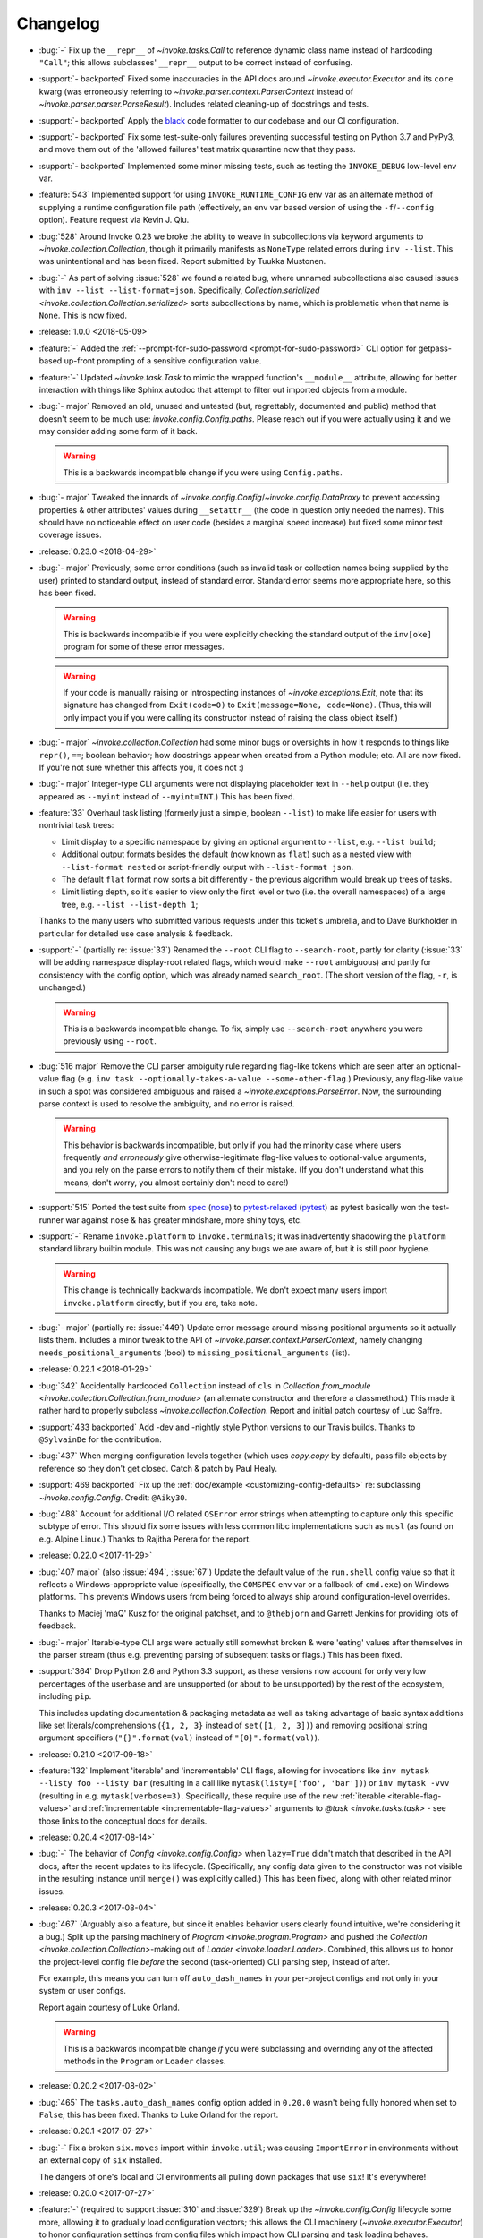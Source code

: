 =========
Changelog
=========

* :bug:`-` Fix up the ``__repr__`` of `~invoke.tasks.Call` to reference dynamic
  class name instead of hardcoding ``"Call"``; this allows subclasses'
  ``__repr__`` output to be correct instead of confusing.
* :support:`- backported` Fixed some inaccuracies in the API docs around
  `~invoke.executor.Executor` and its ``core`` kwarg (was erroneously referring
  to `~invoke.parser.context.ParserContext` instead of
  `~invoke.parser.parser.ParseResult`). Includes related cleaning-up of
  docstrings and tests.
* :support:`- backported` Apply the `black <https://black.readthedocs.io/>`_
  code formatter to our codebase and our CI configuration.
* :support:`- backported` Fix some test-suite-only failures preventing
  successful testing on Python 3.7 and PyPy3, and move them out of the 'allowed
  failures' test matrix quarantine now that they pass.
* :support:`- backported` Implemented some minor missing tests, such as testing
  the ``INVOKE_DEBUG`` low-level env var.
* :feature:`543` Implemented support for using ``INVOKE_RUNTIME_CONFIG`` env
  var as an alternate method of supplying a runtime configuration file path
  (effectively, an env var based version of using the ``-f``/``--config``
  option). Feature request via Kevin J. Qiu.
* :bug:`528` Around Invoke 0.23 we broke the ability to weave in subcollections
  via keyword arguments to `~invoke.collection.Collection`, though it primarily
  manifests as ``NoneType`` related errors during ``inv --list``. This was
  unintentional and has been fixed. Report submitted by Tuukka Mustonen.
* :bug:`-` As part of solving :issue:`528` we found a related bug, where
  unnamed subcollections also caused issues with ``inv --list
  --list-format=json``. Specifically, `Collection.serialized
  <invoke.collection.Collection.serialized>` sorts subcollections by name,
  which is problematic when that name is ``None``. This is now fixed.
* :release:`1.0.0 <2018-05-09>`
* :feature:`-` Added the :ref:`--prompt-for-sudo-password
  <prompt-for-sudo-password>` CLI option for getpass-based up-front prompting
  of a sensitive configuration value.
* :feature:`-` Updated `~invoke.task.Task` to mimic the wrapped function's
  ``__module__`` attribute, allowing for better interaction with things like
  Sphinx autodoc that attempt to filter out imported objects from a module.
* :bug:`- major` Removed an old, unused and untested (but, regrettably,
  documented and public) method that doesn't seem to be much use:
  `invoke.config.Config.paths`. Please reach out if you were actually using it
  and we may consider adding some form of it back.

  .. warning::
    This is a backwards incompatible change if you were using ``Config.paths``.

* :bug:`- major` Tweaked the innards of
  `~invoke.config.Config`/`~invoke.config.DataProxy` to prevent accessing
  properties & other attributes' values during ``__setattr__`` (the code in
  question only needed the names). This should have no noticeable effect on
  user code (besides a marginal speed increase) but fixed some minor test
  coverage issues.
* :release:`0.23.0 <2018-04-29>`
* :bug:`- major` Previously, some error conditions (such as invalid task or
  collection names being supplied by the user) printed to standard output,
  instead of standard error. Standard error seems more appropriate here, so
  this has been fixed.

  .. warning::
    This is backwards incompatible if you were explicitly checking the standard
    output of the ``inv[oke]`` program for some of these error messages.

  .. warning::
    If your code is manually raising or introspecting instances of
    `~invoke.exceptions.Exit`, note that its signature has changed from
    ``Exit(code=0)`` to ``Exit(message=None, code=None)``. (Thus, this will
    only impact you if you were calling its constructor instead of raising the
    class object itself.)

* :bug:`- major` `~invoke.collection.Collection` had some minor bugs or
  oversights in how it responds to things like ``repr()``, ``==``; boolean
  behavior; how docstrings appear when created from a Python module; etc. All
  are now fixed. If you're not sure whether this affects you, it does not :)
* :bug:`- major` Integer-type CLI arguments were not displaying placeholder
  text in ``--help`` output (i.e. they appeared as ``--myint`` instead of
  ``--myint=INT``.) This has been fixed.
* :feature:`33` Overhaul task listing (formerly just a simple, boolean
  ``--list``) to make life easier for users with nontrivial task trees:

  - Limit display to a specific namespace by giving an optional argument to
    ``--list``, e.g. ``--list build``;
  - Additional output formats besides the default (now known as ``flat``) such
    as a nested view with ``--list-format nested`` or script-friendly output
    with ``--list-format json``.
  - The default ``flat`` format now sorts a bit differently - the previous
    algorithm would break up trees of tasks.
  - Limit listing depth, so it's easier to view only the first level or two
    (i.e. the overall namespaces) of a large tree, e.g. ``--list --list-depth
    1``;

  Thanks to the many users who submitted various requests under this ticket's
  umbrella, and to Dave Burkholder in particular for detailed use case analysis
  & feedback.

* :support:`-` (partially re: :issue:`33`) Renamed the ``--root`` CLI flag to
  ``--search-root``, partly for clarity (:issue:`33` will be adding namespace
  display-root related flags, which would make ``--root`` ambiguous) and partly
  for consistency with the config option, which was already named
  ``search_root``. (The short version of the flag, ``-r``, is unchanged.)

  .. warning::
    This is a backwards incompatible change. To fix, simply use
    ``--search-root`` anywhere you were previously using ``--root``.
* :bug:`516 major` Remove the CLI parser ambiguity rule regarding flag-like
  tokens which are seen after an optional-value flag (e.g. ``inv task
  --optionally-takes-a-value --some-other-flag``.) Previously, any flag-like
  value in such a spot was considered ambiguous and raised a
  `~invoke.exceptions.ParseError`. Now, the surrounding parse context is used
  to resolve the ambiguity, and no error is raised.

  .. warning::
    This behavior is backwards incompatible, but only if you had the minority
    case where users frequently *and erroneously* give otherwise-legitimate
    flag-like values to optional-value arguments, and you rely on the parse
    errors to notify them of their mistake. (If you don't understand what this
    means, don't worry, you almost certainly don't need to care!)

* :support:`515` Ported the test suite from `spec
  <https://github.com/bitprophet/spec>`_ (`nose
  <https://nose.readthedocs.io>`_) to `pytest-relaxed
  <https://github.com/bitprophet/pytest-relaxed>`_ (`pytest
  <https://pytest.org>`_) as pytest basically won the test-runner war against
  nose & has greater mindshare, more shiny toys, etc.
* :support:`-` Rename ``invoke.platform`` to ``invoke.terminals``; it was
  inadvertently shadowing the ``platform`` standard library builtin module.
  This was not causing any bugs we are aware of, but it is still poor hygiene.

  .. warning::
    This change is technically backwards incompatible. We don't expect many
    users import ``invoke.platform`` directly, but if you are, take note.

* :bug:`- major` (partially re: :issue:`449`) Update error message around
  missing positional arguments so it actually lists them. Includes a minor
  tweak to the API of `~invoke.parser.context.ParserContext`, namely changing
  ``needs_positional_arguments`` (bool) to ``missing_positional_arguments``
  (list).
* :release:`0.22.1 <2018-01-29>`
* :bug:`342` Accidentally hardcoded ``Collection`` instead of ``cls`` in
  `Collection.from_module <invoke.collection.Collection.from_module>` (an
  alternate constructor and therefore a classmethod.) This made it rather hard
  to properly subclass `~invoke.collection.Collection`. Report and initial
  patch courtesy of Luc Saffre.
* :support:`433 backported` Add -dev and -nightly style Python versions to our
  Travis builds. Thanks to ``@SylvainDe`` for the contribution.
* :bug:`437` When merging configuration levels together (which uses
  `copy.copy` by default), pass file objects by reference so they don't get
  closed. Catch & patch by Paul Healy.
* :support:`469 backported` Fix up the :ref:`doc/example
  <customizing-config-defaults>` re: subclassing `~invoke.config.Config`.
  Credit: ``@Aiky30``.
* :bug:`488` Account for additional I/O related ``OSError`` error strings
  when attempting to capture only this specific subtype of error. This should
  fix some issues with less common libc implementations such as ``musl`` (as
  found on e.g. Alpine Linux.) Thanks to Rajitha Perera for the report.
* :release:`0.22.0 <2017-11-29>`
* :bug:`407 major` (also :issue:`494`, :issue:`67`) Update the default value of
  the ``run.shell`` config value so that it reflects a Windows-appropriate
  value (specifically, the ``COMSPEC`` env var or a fallback of ``cmd.exe``) on
  Windows platforms. This prevents Windows users from being forced to always
  ship around configuration-level overrides.

  Thanks to Maciej 'maQ' Kusz for the original patchset, and to ``@thebjorn``
  and Garrett Jenkins for providing lots of feedback.
* :bug:`- major` Iterable-type CLI args were actually still somewhat broken &
  were 'eating' values after themselves in the parser stream (thus e.g.
  preventing parsing of subsequent tasks or flags.) This has been fixed.
* :support:`364` Drop Python 2.6 and Python 3.3 support, as these versions now
  account for only very low percentages of the userbase and are unsupported (or
  about to be unsupported) by the rest of the ecosystem, including ``pip``.

  This includes updating documentation & packaging metadata as well as taking
  advantage of basic syntax additions like set literals/comprehensions (``{1,
  2, 3}`` instead of ``set([1, 2, 3])``) and removing positional string
  argument specifiers (``"{}".format(val)`` instead of ``"{0}".format(val)``).

* :release:`0.21.0 <2017-09-18>`
* :feature:`132` Implement 'iterable' and 'incrementable' CLI flags, allowing
  for invocations like ``inv mytask --listy foo --listy bar`` (resulting in a
  call like ``mytask(listy=['foo', 'bar'])``) or ``inv mytask -vvv`` (resulting
  in e.g. ``mytask(verbose=3)``. Specifically, these require use of the new
  :ref:`iterable <iterable-flag-values>` and :ref:`incrementable
  <incrementable-flag-values>` arguments to `@task <invoke.tasks.task>` - see
  those links to the conceptual docs for details.
* :release:`0.20.4 <2017-08-14>`
* :bug:`-` The behavior of `Config <invoke.config.Config>` when ``lazy=True``
  didn't match that described in the API docs, after the recent updates to its
  lifecycle. (Specifically, any config data given to the constructor was not
  visible in the resulting instance until ``merge()`` was explicitly called.)
  This has been fixed, along with other related minor issues.
* :release:`0.20.3 <2017-08-04>`
* :bug:`467` (Arguably also a feature, but since it enables behavior users
  clearly found intuitive, we're considering it a bug.) Split up the parsing
  machinery of `Program <invoke.program.Program>` and pushed the `Collection
  <invoke.collection.Collection>`-making out of `Loader
  <invoke.loader.Loader>`. Combined, this allows us to honor the project-level
  config file *before* the second (task-oriented) CLI parsing step, instead of
  after.

  For example, this means you can turn off ``auto_dash_names`` in your
  per-project configs and not only in your system or user configs.

  Report again courtesy of Luke Orland.

  .. warning::
    This is a backwards incompatible change *if* you were subclassing and
    overriding any of the affected methods in the ``Program`` or ``Loader``
    classes.

* :release:`0.20.2 <2017-08-02>`
* :bug:`465` The ``tasks.auto_dash_names`` config option added in ``0.20.0``
  wasn't being fully honored when set to ``False``; this has been fixed. Thanks
  to Luke Orland for the report.
* :release:`0.20.1 <2017-07-27>`
* :bug:`-` Fix a broken ``six.moves`` import within ``invoke.util``; was
  causing ``ImportError`` in environments without an external copy of ``six``
  installed.

  The dangers of one's local and CI environments all pulling down packages that
  use ``six``! It's everywhere!
* :release:`0.20.0 <2017-07-27>`
* :feature:`-` (required to support :issue:`310` and :issue:`329`) Break up the
  `~invoke.config.Config` lifecycle some more, allowing it to gradually load
  configuration vectors; this allows the CLI machinery
  (`~invoke.executor.Executor`) to honor configuration settings from config
  files which impact how CLI parsing and task loading behaves.

  Specifically, this adds more public ``Config.load_*`` methods, which in
  tandem with the ``lazy`` kwarg to ``__init__`` (formerly ``defer_post_init``,
  see below) allow full control over exactly when each config level is loaded.

  .. warning::
    This change may be backwards incompatible if you were using or subclassing
    the `~invoke.config.Config` class in any of the following ways:

    - If you were passing ``__init__`` kwargs such as ``project_home`` or
      ``runtime_path`` and expecting those files to auto-load, they no longer
      do; you must explicitly call `~invoke.config.Config.load_project` and/or
      `~invoke.config.Config.load_runtime` explicitly.
    - The ``defer_post_init`` keyword argument to ``Config.__init__`` has been
      renamed to ``lazy``, and controls whether system/user config files are
      auto-loaded.
    - ``Config.post_init`` has been removed, in favor of explicit/granular use
      of the ``load_*`` family of methods.
    - All ``load_*`` methods now call ``Config.merge`` automatically by default
      (previously, merging was deferred to the end of most config related
      workflows.)

      This should only be a problem if your config contents are extremely large
      (it's an entirely in-memory dict-traversal operation) and can be avoided
      by specifying ``merge=False`` to any such method. (Note that you must, at
      some point, call `~invoke.config.Config.merge` in order for the config
      object to work normally!)

* :feature:`310` (also :issue:`455`, :issue:`291`) Allow configuring collection
  root directory & module name via configuration files (previously, they were
  only configurable via CLI flags or generating a custom
  `~invoke.program.Program`.)
* :feature:`329` All task and collection names now have underscores turned into
  dashes automatically, as task parameters have been for some time. This
  impacts ``--list``, ``--help``, and of course the parser. For details, see
  :ref:`dashes-vs-underscores`.

  This behavior is controlled by a new config setting,
  ``tasks.auto_dash_names``, which can be set to ``False`` to go back to the
  classic behavior.

  Thanks to Alexander Artemenko for the initial feature request.
* :bug:`396 major` ``Collection.add_task(task, aliases=('other', 'names')`` was
  listed in the conceptual documentation, but not implemented (technically, it
  was removed at some point and never reinstated.) It has been (re-)added and
  now exists. Thanks to ``@jenisys`` for the report.

  .. warning::
    This technically changes argument order for `Collection.add_task
    <invoke.collection.Collection.add_task>`, so be aware if you were using
    positional arguments!

* :bug:`- major` Display of hidden subprocess output when a command
  execution failed (end-of-session output starting with ``Encountered a bad
  command exit code!``) was liable to display encoding errors (e.g. ``'ascii'
  codec can't encode character ...``) when that output was not
  ASCII-compatible.

  This problem was previously solved for *non-hidden* (mirrored) subprocess
  output, but the fix (encode the data with the local encoding) had not been
  applied to exception display. Now it's applied in both cases.
* :feature:`322` Allow users to completely disable mirroring of stdin to
  subprocesses, by specifying ``False`` for the ``run.in_stream`` config
  setting and/or keyword argument.

  This can help prevent problems when running Invoke under systems that have no
  useful standard input and which otherwise defeat our pty/fileno related
  detection.
* :release:`0.19.0 <2017-06-19>`
* :feature:`-` Add `MockContext.set_result_for
  <invoke.context.MockContext.set_result_for>` to allow massaging a mock
  Context's configured results after instantiation.
* :release:`0.18.1 <2017-06-07>`
* :bug:`-` Update Context internals re: command execution & configuration of
  runner subclasses, to work better in client libraries such as Fabric 2.

    .. note::
        If you were using the undocumented ``runner`` configuration value added
        in :issue:`446`, it is now ``runners.local``.

    .. warning::
        This change modifies the internals of methods like
        `~invoke.context.Context.run` and `~invoke.context.Context.sudo`; users
        maintaining their own subclasses should be aware of possible breakage.

* :release:`0.18.0 <2017-06-02>`
* :feature:`446` Implement `~invoke.context.Context.cd` and
  `~invoke.context.Context.prefix` context managers (as methods on the
  not-that-one-the-other-one `~invoke.context.Context` class.) These are based
  on similar functionality in Fabric 1.x. Credit: Ryan P Kilby.
* :support:`448` Fix up some config-related tests that have been failing on
  Windows for some time. Thanks to Ryan P Kilby.
* :feature:`205` Allow giving core flags like ``--help`` after tasks to trigger
  per-task help. Previously, only ``inv --help taskname`` worked.

  .. note::
      Tasks with their own ``--help`` flags won't be able to leverage this
      feature - the parser will still interpret the flag as being per-task and
      not global. This may change in the future to simply throw an exception
      complaining about the ambiguity. (Feedback welcome.)

* :feature:`444` Add support for being used as ``python -m invoke <args>`` on
  Python 2.7 and up. Thanks to Pekka Klärck for the feature request.
* :release:`0.17.0 <2017-05-05>`
* :bug:`439 major` Avoid placing stdin into bytewise read mode when it looks
  like Invoke has been placed in the background by a shell's job control
  system; doing so was causing the shell to pause the Invoke process (e.g. with
  a message like ``suspended (tty output)``.) Reported by Tuukka Mustonen.
* :bug:`425 major` Fix ``Inappropriate ioctl for device`` errors (usually
  ``OSError``) when running Invoke without a tty-attached stdin (i.e. when run
  under 'headless' continuous integration systems or simply as e.g. ``inv
  sometask < /dev/null`` (redirected stdin.) Thanks to Javier Domingo Cansino
  for the report & Tuukka Mustonen for troubleshooting assistance.
* :feature:`-` Add a ``user`` kwarg & config parameter to
  `Context.sudo <invoke.context.Context.sudo>`, which corresponds roughly to
  ``sudo -u <user> <command>``.
* :bug:`440 major` Make sure to skip a call to ``struct``/``ioctl`` on Windows
  platforms; otherwise certain situations inside ``run`` calls would trigger
  import errors. Thanks to ``@chrisc11`` for the report.
* :release:`0.16.3 <2017-04-18>`
* :bug:`-` Even more setup.py related tomfoolery.
* :release:`0.16.2 <2017-04-18>`
* :bug:`-` Deal with the fact that PyPI's rendering of Restructured Text has no
  idea about our fancy new use of Sphinx's doctest module. Sob.
* :release:`0.16.1 <2017-04-18>`
* :bug:`-` Fix a silly typo preventing proper rendering of the packaging
  ``long_description`` (causing an effectively blank PyPI description.)
* :release:`0.16.0 <2017-04-18>`
* :feature:`232` Add support for ``.yml``-suffixed config files (in addition to
  ``.yaml``, ``.json`` and ``.py``.) Thanks to Matthias Lehmann for the
  original request & Greg Back for an early patch.
* :feature:`418` Enhance ability of client libraries to override config
  filename prefixes. This includes modifications to related functionality, such
  as how env var prefixes are configured.

  .. warning::
    **This is a backwards incompatible change** if:

    - you were relying on the ``env_prefix`` keyword argument to
      `Config.__init__ <invoke.config.Config.__init__>`; it is now the
      ``prefix`` or ``env_prefix`` class attribute, depending.
    - or the kwarg/attribute of the same name in `Program.__init__
      <invoke.program.Program.__init__>`; you should now be subclassing
      ``Config`` and using its ``env_prefix`` attribute;
    - or if you were relying on how standalone ``Config`` objects defaulted to
      having a ``None`` value for ``env_prefix``, and thus loaded env vars
      without an ``INVOKE_`` style prefix.

      See new documentation for this functionality at
      :ref:`customizing-config-defaults` for details.

* :feature:`309` Overhaul how task execution contexts/configs are handled, such
  that all contexts in a session now share the same config object, and thus
  user modifications are preserved between tasks. This has been done in a
  manner that should not break things like collection-based config (which may
  still differ from task to task.)

  .. warning::
    **This is a backwards incompatible change** if you were relying on the
    post-0.12 behavior of cloning config objects between each task execution.
    Make sure to investigate if you find tasks affecting one another in
    unexpected ways!

* :support:`-` Fixed some Python 2.6 incompatible string formatting that snuck
  in recently.
* :feature:`-` Switched the order of the first two arguments of
  `Config.__init__ <invoke.config.Config.__init__>`, so that the ``overrides``
  kwarg becomes the first positional argument.

  This supports the common use case of making a `Config <invoke.config.Config>`
  object that honors the system's core/global defaults; previously, because
  ``defaults`` was the first argument, you'd end up replacing those core
  defaults instead of merging with them.

  .. warning::
    **This is a backwards incompatible change** if you were creating custom
    ``Config`` objects via positional, instead of keyword, arguments. It should
    have no effect otherwise.

* :feature:`-` `Context.sudo <invoke.context.Context.sudo>` no longer prompts
  the user when the configured sudo password is empty; thus, an empty sudo
  password and a ``sudo`` program configured to require one will result in an
  exception.

  The runtime prompting for a missing password was a temporary holdover from
  Fabric v1, and in retrospect is undesirable. We may add it back in as an
  opt-in behavior (probably via subclassing) in the future if anybody misses
  it.

  .. warning::
    **This is a backwards incompatible change**, if you were relying on
    ``sudo()`` prompting you for your password (vs configuring it). If you
    *were* doing that, you can simply switch to ``run("sudo <command>")`` and
    respond to the subprocess' sudo prompt by hand instead.

* :feature:`-` `Result <invoke.runners.Result>` and `UnexpectedExit
  <invoke.exceptions.UnexpectedExit>` objects now have a more useful ``repr()``
  (and in the case of ``UnexpectedExit``, a distinct ``repr()`` from their
  preexisting ``str()``.)
* :bug:`432 major` Tighten application of IO thread ``join`` timeouts (in `run
  <invoke.runners.Runner.run>`) to only happen when :issue:`351` appears
  actually present. Otherwise, slow/overworked IO threads had a chance of being
  joined before truly reading all data from the subprocess' pipe.
* :bug:`430 major` Fallback importing of PyYAML when Invoke has been installed
  without its vendor directory, was still trying to import the vendorized
  module names (e.g. ``yaml2`` or ``yaml3`` instead of simply ``yaml``). This
  has been fixed, thanks to Athmane Madjoudj.
* :release:`0.15.0 <2017-02-14>`
* :bug:`426 major` `DataProxy <invoke.config.DataProxy>` based classes like
  `Config <invoke.config.Config>` and `Context <invoke.context.Context>` didn't
  like being `pickled <pickle>` or `copied <copy.copy>` and threw
  ``RecursionError``. This has been fixed.
* :feature:`-` `Config <invoke.config.Config>`'s internals got cleaned up
  somewhat; end users should not see much of a difference, but advanced
  users or authors of extension code may notice the following:

  - Direct modification of config data (e.g. ``myconfig.section.subsection.key
    = 'value'`` in user/task code) is now stored in its own config 'level'/data
    structure; previously such modifications simply mutated the central,
    'merged' config cache. This makes it much easier to determine where a final
    observed value came from, and prevents accidental data loss.
  - Ditto for deleted values.
  - Merging/reconciliation of the config levels now happens automatically when
    data is loaded or modified, which not only simplifies the object's
    lifecycle a bit but allows the previous change to function without
    requiring users to call ``.merge()`` after every modification.

* :bug:`- major` Python 3's hashing rules differ from Python 2, specifically:

    A class that overrides ``__eq__()`` and does not define ``__hash__()`` will
    have its ``__hash__()`` implicitly set to None.

  `Config <invoke.config.Config>` (specifically, its foundational class
  `DataProxy <invoke.config.DataProxy>`) only defined ``__eq__`` which,
  combined with the above behavior, meant that ``Config`` objects appeared to
  hash successfully on Python 2 but yielded ``TypeErrors`` on Python 3.

  This has been fixed by explicitly setting ``__hash__ = None`` so that the
  objects do not hash on either interpreter (there are no good immutable
  attributes by which to define hashability).
* :bug:`- major` Configuration keys named ``config`` were inadvertently
  exposing the internal dict representation of the containing config object,
  instead of displaying the actual value stored in that key. (Thus, a set
  config of ``mycontext.foo.bar.config`` would act as if it was the key/value
  contents of the ``mycontext.foo.bar`` subtree.) This has been fixed.
* :feature:`421` Updated `Config.clone <invoke.config.Config.clone>` (and a few
  other related areas) to replace use of `copy.deepcopy` with a less-rigorous
  but also less-likely-to-explode recursive dict copier. This prevents
  frustrating ``TypeErrors`` while still preserving barriers between different
  tasks' configuration values.
* :feature:`-` `Config.clone <invoke.config.Config.clone>` grew a new ``into``
  kwarg allowing client libraries with their own `~invoke.config.Config`
  subclasses to easily "upgrade" vanilla Invoke config objects into their local
  variety.
* :bug:`419 major` Optional parser arguments had a few issues:

  - The :ref:`conceptual docs about CLI parsing <optional-values>` mentioned
    them, but didn't actually show via example how to enable the feature,
    implying (incorrectly) that they were active always by default. An example
    has been added.
  - Even when enabled, they did not function correctly when their default
    values were of type ``bool``; in this situation, trying to give a value (vs
    just giving the flag name by itself) caused a parser error.  This has been
    fixed.

  Thanks to ``@ouroboroscoding`` for the report.
* :support:`204` (via :issue:`412`) Fall back to globally-installed copies of
  our vendored dependencies, if the import from the ``vendor`` tree fails. In
  normal situations this won't happen, but it allows advanced users or
  downstream maintainers to nuke ``vendor/`` and prefer explicitly installed
  packages of e.g. ``six``, ``pyyaml`` or ``fluidity``. Thanks to Athmane
  Madjoudj for the patch.
* :bug:`- major` Fix configuration framework such that nested or dict-like
  config values may be compared with regular dicts. Previously, doing so caused
  an ``AttributeError`` (as regular dicts lack a ``.config``).
* :bug:`413 major` Update behavior of ``DataProxy`` (used within
  `~invoke.context.Context` and `~invoke.config.Config`) again, fixing two
  related issues:

  - Creating new configuration keys via attribute access wasn't possible: one
    had to do ``config['foo'] = 'bar'`` because ``config.foo = 'bar'`` would
    set a real attribute instead of touching configuration.
  - Supertypes' attributes weren't being considered during the "is this a real
    attribute on ``self``?" test, leading to different behavior between a
    nested config-value-as-attribute and a top-level Context/Config one.

* :release:`0.14.0 <2016-12-05>`
* :bug:`349 major` Display the string representation of
  `~invoke.exceptions.UnexpectedExit` when handling it inside of
  `~invoke.program.Program` (including regular ``inv``), if any output was
  hidden during the ``run`` that generated it.

  Previously, we only exited with the exception's stored exit code, meaning
  failures of ``run(..., hide=True)`` commands were unexpectedly silent.
  (Library-style use of the codebase didn't have this problem, since tracebacks
  aren't muted.)

  While implementing this change, we also tweaked the overall display of
  ``UnexpectedExit`` so it's a bit more consistent & useful:

  - noting "hey, you ran with ``pty=True``, so there's no stderr";
  - showing only the last 10 lines of captured output in the error message
    (users can, of course, always manually handle the error & access the full
    thing if desired);
  - only showing a given stream when it was not already printed to the user's
    terminal (i.e. if ``hide=False``, no captured output is shown in the error
    text; if ``hide='stdout'``, only stdout is shown in the error text; etc.)

  Thanks to Patrick Massot for the original bug report.

* :feature:`-` Expose the (normalized) value of `~invoke.runners.Runner.run`'s
  ``hide`` parameter in its return-value `~invoke.runners.Result` objects.
* :bug:`288 major` Address a bug preventing reuse of Invoke as a custom
  binstub, by moving ``--list`` into the "core args" set of flags present on
  all Invoke-derived binstubs. Thanks to Jordon Mears for catch & patch.
* :bug:`283 major` Fix the concepts/library docs so the example of an explicit
  ``namespace=`` argument correctly shows wrapping an imported task module in a
  `~invoke.collection.Collection`. Thanks to ``@zaiste`` for the report.
* :bug:`- major` Fix ``DataProxy`` (used within `~invoke.context.Context` and
  `~invoke.config.Config`) so that real attributes and methods which are
  shadowed by configuration keys, aren't proxied to the config during regular
  attribute get/set. (Such config keys are thus required to be accessed via
  dict-style only, or (on `~invoke.context.Context`) via the explicit
  ``.config`` attribute.)
* :bug:`58 major` Work around bugs in ``select()`` when handling subprocess
  stream reads, which was causing poor behavior in many nontrivial interactive
  programs (such as ``vim`` and other fullscreen editors, ``python`` and other
  REPLs/shells, etc). Such programs should now be largely indistinguishable
  from their behavior when run directly from a user's shell.
* :feature:`406` Update handling of Ctrl-C/``KeyboardInterrupt``, and
  subprocess exit status pass-through, to be more correct than before:

  - Submit the interrupt byte sequence ``\x03`` to stdin of all subprocesses,
    instead of sending ``SIGINT``.

      - This results in behavior closer to that of truly pressing Ctrl-C when
        running subprocesses directly; for example, interactive programs like
        ``vim`` or ``python`` now behave normally instead of prematurely
        exiting.
      - Of course, programs that would normally exit on Ctrl-C will still do
        so!

  - The exit statuses of subprocesses run with ``pty=True`` are more rigorously
    checked (using `os.WIFEXITED` and friends), allowing us to surface the real
    exit values of interrupted programs instead of manually assuming exit code
    ``130``.

      - Typically, this will be exit code ``-2``, but it is system dependent.
      - Other, non-Ctrl-C-driven signal-related exits under PTYs should behave
        better now as well - previously they could appear to exit ``0``!

  - Non-subprocess-related ``KeyboardInterrupt`` (i.e. those generated when
    running top level Python code outside of any ``run`` function calls)
    will now trigger exit code ``1``, as that is how the Python interpreter
    typically behaves if you ``KeyboardInterrupt`` it outside of a live
    REPL.

  .. warning::
    These changes are **backwards incompatible** if you were relying on the
    "exits ``130``" behavior added in version 0.13, or on the (incorrect)
    ``SIGINT`` method of killing pty-driven subprocesses on Ctrl-C.

* :bug:`- major` Correctly raise ``TypeError`` when unexpected keyword
  arguments are given to `~invoke.runners.Runner.run`.
* :feature:`-` Add a `~invoke.context.MockContext` class for easier testing of
  user-written tasks and related client code. Includes adding a
  :ref:`conceptual document on how to test Invoke-using code
  <testing-user-code>`.
* :feature:`-` Update implementation of `~invoke.runners.Result` so it has
  default values for all parameters/attributes. This allows it to be more
  easily used when mocking ``run`` calls in client libraries' tests.

  .. warning::
    This is a backwards incompatible change if you are manually instantiating
    `~invoke.runners.Result` objects with positional arguments: positional
    argument order has changed. (Compare the API docs between versions to see
    exactly how.)

* :feature:`294` Implement `Context.sudo <invoke.context.Context.sudo>`, which
  wraps `~invoke.context.Context.run` inside a ``sudo`` command. It is capable
  of auto-responding to ``sudo``'s password prompt with a configured password,
  and raises a specific exception (`~invoke.exceptions.AuthFailure`) if that
  password is rejected.
* :feature:`369` Overhaul the autoresponse functionality for `~invoke.run` so
  it's significantly more extensible, both for its own sake and as part of
  implementing :issue:`294` (see its own changelog entry for details).

  .. warning::
      This is a backwards incompatible change: the ``responses`` kwarg to
      ``run()`` is now ``watchers``, and accepts a list of
      `~invoke.watchers.StreamWatcher` objects (such as
      `~invoke.watchers.Responder`) instead of a dict.

      If you were using ``run(..., responses={'pattern': 'response'}``
      previously, just update to instead use ``run(...,
      watchers=[Responder('pattern', 'response')])``.

* :bug:`- major` Fix a bug in `Config.clone <invoke.config.Config.clone>` where
  it was instantiating a new ``Config`` instead of a member of the subclass.
* :release:`0.13.0 <2016-06-09>`
* :feature:`114` Ripped off the band-aid and removed non-contextualized tasks
  as an option; all tasks must now be contextualized (defined as ``def
  mytask(context, ...)`` - see :ref:`defining-and-running-task-functions`) even
  if not using the context. This simplifies the implementation as well as
  users' conceptual models. Thanks to Bay Grabowski for the patch.

  .. warning:: This is a backwards incompatible change!

* :bug:`350 major` (also :issue:`274`, :issue:`241`, :issue:`262`,
  :issue:`242`, :issue:`321`, :issue:`338`) Clean up and reorganize
  encoding-related parts of the code to avoid some of the more common or
  egregious encode/decode errors surrounding clearly non-ASCII-compatible text.
  Bug reports, assistance, feedback and code examples courtesy of Paul Moore,
  Vlad Frolov, Christian Aichinger, Fotis Gimian, Daniel Nunes, and others.
* :bug:`351 major` Protect against ``run`` deadlocks involving exceptions in
  I/O threads & nontrivial amounts of unread data in the corresponding
  subprocess pipe(s). This situation should now always result in exceptions
  instead of hangs.
* :feature:`259` (also :issue:`280`) Allow updating (or replacing) subprocess
  shell environments, via the ``env`` and ``replace_env`` kwargs to
  `~invoke.runners.Runner.run`. Thanks to Fotis Gimian for the report,
  ``@philtay`` for an early version of the final patch, and Erich Heine & Vlad
  Frolov for feedback.
* :feature:`67` Added ``shell`` option to `~invoke.runners.Runner.run`,
  allowing control of the shell used when invoking commands. Previously,
  ``pty=True`` used ``/bin/bash`` and ``pty=False`` (the default) used
  ``/bin/sh``; the new unified default value is ``/bin/bash``.

  Thanks to Jochen Breuer for the report.
* :bug:`152 major` (also :issue:`251`, :issue:`331`) Correctly handle
  ``KeyboardInterrupt`` during `~invoke.runners.Runner.run`, re: both mirroring
  the interrupt signal to the subprocess *and* capturing the local exception
  within Invoke's CLI handler (so there's no messy traceback, just exiting with
  code ``130``).

  Thanks to Peter Darrow for the report, and to Mika Eloranta & Máté Farkas for
  early versions of the patchset.
* :support:`319` Fixed an issue resulting from :issue:`255` which
  caused problems with how we generate release wheels (notably, some releases
  such as 0.12.1 fail when installing from wheels on Python 2).

  .. note::
    As part of this fix, the next release will distribute individual Python 2
    and Python 3 wheels instead of one 'universal' wheel. This change should be
    transparent to users.

  Thanks to ``@ojos`` for the initial report and Frazer McLean for some
  particularly useful feedback.
* :release:`0.12.2 <2016-02-07>`
* :support:`314 backported` (Partial fix.) Update ``MANIFEST.in`` so source
  distributions include some missing project-management files (e.g. our
  internal ``tasks.py``). This makes unpacked sdists more useful for things
  like running the doc or build tasks.
* :bug:`303` Make sure `~invoke.run` waits for its IO worker threads to cleanly
  exit (such as allowing a ``finally`` block to revert TTY settings) when
  ``KeyboardInterrupt`` (or similar) aborts execution in the main thread.
  Thanks to Tony S Yu and Máté Farkas for the report.
* :release:`0.12.1 <2016-02-03>`
* :bug:`308` Earlier changes to TTY detection & its use in determining features
  such as stdin pass-through, were insufficient to handle edge cases such as
  nested Invoke sessions or piped stdin to Invoke processes. This manifested as
  hangs and ``OSError`` messages about broken pipes.

  The issue has been fixed by overhauling all related code to use more specific
  and accurate checks (e.g. examining just ``fileno`` and/or just ``isatty``).

  Thanks to Tuukka Mustonen and Máté Farkas for the report (and for enduring
  the subsequent flood of the project maintainer's stream-of-consciousness
  ticket updates).
* :bug:`305` (also :issue:`306`) Fix up some test-suite issues causing failures
  on Windows/Appveyor. Thanks to Paul Moore.
* :bug:`289` Handful of issues, all fallout from :issue:`289`, which failed to
  make it out the door for 0.12.0. More are on the way but these should address
  blockers for some users:

    * Windows support for the new stdin replication functionality (this was
      totally blocking Windows users, as reported in :issue:`302` - sorry!);
    * Stdin is now mirrored to stdout when no PTY is present, so you can see
      what you're typing (plus a new `~invoke.runners.Runner.run` option and
      config param, ``echo_stdin``, allowing user override of this behavior);
    * Exposed the stdin read loop's sleep time as `Runner.input_sleep
      <invoke.runners.Runner.input_sleep>`;
    * Sped up some tests a bit.

* :release:`0.12.0 <2016-01-12>`
* :bug:`257 major` Fix a RecursionError under Python 3 due to lack of
  ``__deepcopy__`` on `~invoke.tasks.Call` objects. Thanks to Markus
  Zapke-Gründemann for initial report and Máté Farkas for the patch.
* :support:`265` Update our Travis config to select its newer build
  infrastructure and also run on PyPy3. Thanks to Omer Katz.
* :support:`254` Add an ``exclude`` option in our ``setup.py`` so setuptools
  doesn't try loading our vendored PyYAML's Python 2 sub-package under Python 3
  (or vice versa - though all reports were from Python 3 users). Thanks to
  ``@yoshiya0503`` for catch & initial patch.
* :feature:`68` Disable Python's bytecode caching by default, as it complicates
  our typical use case (frequently-changing .py files) and offers little
  benefit for human-facing startup times. Bytecode caching can be explicitly
  re-enabled by specifying ``--write-pyc`` at runtime. Thanks to Jochen Breuer
  for feature request and ``@brutus`` for initial patchset.
* :support:`144` Add code-coverage reporting to our CI builds (albeit `CodeCov
  <https://codecov.io>`_ instead of `coveralls.io <https://coveralls.io>`_).
  Includes rejiggering our project-specific coverage-generating tasks. Thanks
  to David Baumgold for the original request/PR and to Justin Abrahms for the
  tipoff re: CodeCov.
* :bug:`297 major` Ignore leading and trailing underscores when turning task
  arguments into CLI flag names.
* :bug:`296 major` Don't mutate ``sys.path`` on collection load if task's
  parent directory is already on ``sys.path``.
* :bug:`295 major` Make sure that `~invoke.run`'s ``hide=True`` also disables
  echoing. Otherwise, "hidden" helper ``run`` calls will still pollute output
  when run as e.g. ``invoke --echo ...``.
* :feature:`289` (also :issue:`263`) Implement :ref:`autoresponding
  <autoresponding>` for `~invoke.run`.
* :support:`-` Removed official Python 3.2 support; sibling projects also did
  this recently, it's simply not worth the annoyance given the userbase size.
* :feature:`228` (partial) Modified and expanded implementation of
  `~invoke.executor.Executor`, `~invoke.tasks.Task` and `~invoke.tasks.Call` to
  make implementing task parameterization easier.
* :support:`-` Removed the ``-H`` short flag, leaving just ``--hide``. This was
  done to avoid conflicts with Fabric's host-oriented ``-H`` flag. Favoritism
  is real! Apologies.

  .. warning:: This change is backwards compatible if you used ``-H``.

* :feature:`173` Overhauled top level CLI functionality to allow reusing
  Invoke for distinct binaries, optionally with bundled task namespaces as
  subcommands. As a side effect, this functionality is now much more extensible
  to boot. Thanks to Erich Heine for feedback/suggestions during development.

  .. warning::
    This change is backwards incompatible if you imported anything from the
    ``invoke.cli`` module (which is now rearchitected as
    `~invoke.program.Program`). It should be transparent to everybody else.

  .. seealso:: :ref:`reusing-as-a-binary`

* :bug:`- major` Fixed a bug in the parser where ``invoke --takes-optional-arg
  avalue --anotherflag`` was incorrectly considering ``--anotherflag`` to be an
  ambiguity error (as if ``avalue`` had not been given to
  ``--takes-optional-arg``.
* :release:`0.11.1 <2015-09-07>`
* :support:`- backported` Fix incorrect changelog URL in package metadata.
* :release:`0.11.0 <2015-09-07>`
* :feature:`-` Add a ``.command`` attribute to `~invoke.runners.Result` to
  preserve the command executed for post-execution introspection.
* :feature:`-` Detect local controlling terminal size
  (`~invoke.platform.pty_size`) and apply that information when creating
  pseudoterminals in `~invoke.run` when ``pty=True``.
* :bug:`- major` Display stdout instead of stderr in the ``repr()`` of
  `~invoke.exceptions.Failure` objects, when a pseudo-terminal was used.
  Previously, failure display focused on the stderr stream, which is always
  empty under pseudo-terminals.
* :bug:`- major` Correctly handle situations where `sys.stdin` has been
  replaced with an object lacking ``.fileno`` (e.g., some advanced Python
  shells, headless code execution tools, etc). Previously, this situation
  resulted in an ``AttributeError``.
* :bug:`- major` Capture & reraise exceptions generated by command execution I/O
  threads, in the main thread, as a `~invoke.exceptions.ThreadException`.
* :feature:`235` Allow custom stream objects to be used in `~invoke.run` calls,
  to be used instead of the defaults of ``sys.stdout``/``sys.stderr``.

  .. warning::
    This change required a major cleanup/rearchitecture of the command
    execution implementation. The vendored ``pexpect`` module has been
    completely removed and the API of the `~invoke.runners.Runner` class has
    changed dramatically (though **the API for run() itself has not**).

    Be aware there may be edge-case terminal behaviors which have changed or
    broken as a result of removing ``pexpect``. Please report these as bugs! We
    expect to crib small bits of what ``pexpect`` does but need concrete test
    cases first.

* :bug:`234 major` (also :issue:`243`) Preserve task-module load location when
  creating explicit collections with
  `~invoke.collection.Collection.from_module`; when this was not done,
  project-local config files were not loading correctly. Thanks to ``@brutus``
  and Jan Willems for initial report & troubleshooting, and to Greg Back for
  identifying the fix.
* :bug:`237 major` Completion output lacked "inverse" flag names (e.g.
  ``--no-myoption`` as a boolean negative version of a defaulting-to-True
  boolean ``myoption``). This has been corrected.
* :bug:`239 major` Completion erroneously presented core flags instead of
  per-task flags when both are present in the invocation being completed (e.g.
  ``inv --debug my_task -<tab>``). This has been fixed.
* :bug:`238 major` (partial fix) Update the ``zsh`` completion script to
  account for use of the ``--collection`` core flag.
* :support:`-` Additional rearranging of ``run``/``Runner`` related concerns
  for improved subclassing, organization, and use in other libraries,
  including:

    * Changed the name of the ``runner`` module to ``runners``.
    * Moved the top level ``run`` function from its original home in
      ``invoke.runner`` to `invoke.__init__ <invoke>`, to reflect the fact that
      it's now simply a convenience wrapper around ``Runner``.
    * Tweaked the implementation of `~invoke.runners.Runner` so it can
      reference `~invoke.context.Context` objects (useful for anticipated
      subclasses).

  .. warning::
    These are backwards incompatible changes if your code was doing any imports
    from the ``invoke.runner`` module (including especially
    ``invoke.runner.run``, which is now only ``invoke.run``). Function
    signatures have **not** changed.

* :support:`224` Add a completion script for the ``fish`` shell, courtesy of
  Jaime Marquínez Ferrándiz.
* :release:`0.10.1 <2015-03-17>`
* :support:`- backported` Tweak README to reflect recent(-ish) changes in
  ``pip`` re: users who install the development version via ``pip`` instead of
  using git.
* :release:`0.10.0 <2015-03-17>`
* :feature:`104` Add core CLI flag ``--complete`` to support shell tab
  completion scripts, and add some 'blessed' such scripts for bash (3 and 4)
  and zsh. Thanks to Ivan Malison and Andrew Roberts for providing discussion &
  early patchsets.
* :support:`-` Reorganize `~invoke.runners.Runner`, `~invoke.runners.Local` and
  ``invoke.runner.run`` for improved distribution of responsibilities &
  downstream subclassing.

  .. warning::
    This includes backwards incompatible changes to the API signature of most
    members of the ``invoke.runner`` module, including ``invoke.runner.run``.
    (However, in the case of ``invoke.runner.run``, the changes are mostly in
    the later, optional keyword arguments.)

* :feature:`219` Fall back to non-PTY command execution in situations where
  ``pty=True`` but no PTY appears present. See `~invoke.runners.Local` for
  details.
* :support:`212` Implement basic linting support using ``flake8``, and apply
  formatting changes to satisfy said linting. As part of this shakeup, also
  changed all old-style (``%s``) string formatting to new-style (``{0}``).
  Thanks to Collin Anderson for the foundational patch.
* :support:`215` (also :issue:`213`, :issue:`214`) Tweak tests & configuration
  sections of the code to include Windows compatibility. Thanks to Paul Moore.
* :bug:`201 major` (also :issue:`211`) Replace the old, first-draft gross
  monkeypatched Popen code used for ``invoke.runner.run`` with a
  non-monkeypatched approach that works better on non-POSIX platforms like
  Windows, and also attempts to handle encoding and locale issues more
  gracefully (meaning: at all gracefully).

  Specifically, the new approach uses threading instead of ``select.select``,
  and performs explicit encoding/decoding based on detected or explicitly
  expressed encodings.

  Major thanks to Paul Moore for an enormous amount of
  testing/experimentation/discussion, as well as the bulk of the code changes
  themselves.

  .. warning::
    The top level ``invoke.runner.run`` function has had a minor signature
    change: the sixth positional argument used to be ``runner`` and is now
    ``encoding`` (with ``runner`` now being the seventh positional argument).

* :feature:`147` Drastically overhaul/expand the configuration system to
  account for multiple configuration levels including (but not limited to) file
  paths, environment variables, and Python-level constructs (previously the
  only option). See :ref:`configuration` for details. Thanks to Erich Heine for
  his copious feedback on this topic.

  .. warning::
    This is technically a backwards incompatible change, though some existing
    user config-setting code may continue to work as-is. In addition, this
    system may see further updates before 1.0.

* :bug:`191 major` Bypass ``pexpect``'s automatic command splitting to avoid
  issues running complex nested/quoted commands under a pty. Credit to
  ``@mijikai`` for noticing the problem.
* :bug:`183 major` Task docstrings whose first line started on the same line as
  the opening quote(s) were incorrectly presented in ``invoke --help <task>``.
  This has been fixed by using `inspect.getdoc`. Thanks to Pekka Klärck for the
  catch & suggested fix.
* :bug:`180 major` Empty invocation (e.g. just ``invoke`` with no flags or
  tasks, and when no default task is defined) no longer printed help output,
  instead complaining about the lack of default task. It now prints help again.
  Thanks to Brent O'Connor for the catch.
* :bug:`175 major` ``autoprint`` did not function correctly for tasks stored
  in sub-collections; this has been fixed. Credit: Matthias Lehmann.
* :release:`0.9.0 <2014-08-26>`
* :bug:`165 major` Running ``inv[oke]`` with no task names on a collection
  containing a default task should (intuitively) have run that default task,
  but instead did nothing. This has been fixed.
* :bug:`167 major` Running the same task multiple times in one CLI session was
  horribly broken; it works now. Thanks to Erich Heine for the report.
* :bug:`119 major` (also :issue:`162`, :issue:`113`) Better handle
  platform-sensitive operations such as pty size detection or use, either
  replacing with platform-specific implementations or raising useful
  exceptions. Thanks to Gabi Davar and (especially) Paul Moore, for feedback &
  original versions of the final patchset.
* :feature:`136` Added the ``autoprint`` flag to
  `invoke.tasks.Task`/`@task <invoke.tasks.task>`, allowing users to set up
  tasks which act as both subroutines & "print a result" CLI tasks. Thanks to
  Matthias Lehmann for the original patch.
* :bug:`162 major` Adjust platform-sensitive imports so Windows users don't
  encounter import-time exceptions. Thanks to Paul Moore for the patch.
* :support:`169` Overhaul the Sphinx docs into two trees, one for main project
  info and one for versioned API docs.
* :bug:`- major` Fixed a sub-case of the already-mostly-fixed :issue:`149` so
  the error message works usefully even with no explicit collection name given.
* :release:`0.8.2 <2014-06-15>`
* :bug:`149` Print a useful message to stderr when Invoke can't find the
  requested collection/tasks file, instead of displaying a traceback.
* :bug:`145` Ensure a useful message is displayed (instead of a confusing
  exception) when listing empty task collections.
* :bug:`142` The refactored Loader class failed to account for the behavior of
  `imp.find_module` when run against packages (vs modules) and was exploding at
  load time. This has been fixed. Thanks to David Baumgold for catch & patch.
* :release:`0.8.1 <2014-06-09>`
* :bug:`140` Revert incorrect changes to our ``setup.py`` regarding detection
  of sub-packages such as the vendor tree & the parser. Also add additional
  scripting to our Travis-CI config to catch this class of error in future.
  Thanks to Steven Loria and James Cox for the reports.
* :release:`0.8.0 <2014-06-08>`
* :feature:`135` (also bugs :issue:`120`, :issue:`123`) Implement post-tasks to
  match pre-tasks, and allow control over the arguments passed to both (via
  `invoke.tasks.call`). For details, see :ref:`pre-post-tasks`.

  .. warning::
      Pre-tasks were overhauled a moderate amount to implement this feature;
      they now require references to **task objects** instead of **task
      names**. This is a backwards incompatible change.

* :support:`25` Trim a bunch of time off the test suite by using mocking and
  other tools instead of dogfooding a bunch of subprocess spawns.
* :bug:`128 major` Positional arguments containing underscores were not
  exporting to the parser correctly; this has been fixed. Thanks to J. Javier
  Maestro for catch & patch.
* :bug:`121 major` Add missing help output denoting inverse Boolean options
  (i.e. ``--[no-]foo`` for a ``--foo`` flag whose value defaults to true.)
  Thanks to Andrew Roberts for catch & patch.
* :support:`118` Update the bundled ``six`` plus other minor tweaks to support
  files. Thanks to Matt Iversen.
* :feature:`115` Make it easier to reuse Invoke's primary CLI machinery in
  other (non-Invoke-distributed) bin-scripts. Thanks to Noah Kantrowitz.
* :feature:`110` Add task docstrings' 1st lines to ``--list`` output. Thanks to
  Hiroki Kiyohara for the original PR (with assists from Robert Read and James
  Thigpen.)
* :support:`117` Tidy up ``setup.py`` a bit, including axing the (broken)
  `distutils` support. Thanks to Matt Iversen for the original PR & followup
  discussion.
* :feature:`87` (also :issue:`92`) Rework the loader module such that recursive
  filesystem searching is implemented, and is used instead of searching
  `sys.path`.

  This adds the behavior most users expect or are familiar with from Fabric 1
  or similar tools; and it avoids nasty surprise collisions with other
  installed packages containing files named ``tasks.py``.

  Thanks to Michael Hahn for the original report & PR, and to Matt Iversen for
  providing the discovery algorithm used in the final version of this change.

  .. warning::
      This is technically a backwards incompatible change (reminder: we're not
      at 1.0 yet!). You'll only notice if you were relying on adding your tasks
      module to ``sys.path`` and then calling Invoke elsewhere on the
      filesystem.

* :support:`-` Refactor the `invoke.runners.Runner` module to differentiate
  what it means to run a command in the abstract, from execution specifics. Top
  level API is unaffected.
* :bug:`131 major` Make sure one's local tasks module is always first in
  ``sys.path``, even if its parent directory was already somewhere else in
  ``sys.path``. This ensures that local tasks modules never become hidden by
  third-party ones. Thanks to ``@crccheck`` for the early report and to Dorian
  Puła for assistance fixing.
* :bug:`116 major` Ensure nested config overrides play nicely with default
  tasks and pre-tasks.
* :bug:`127 major` Fill in tasks' exposed ``name`` attribute with body name if
  explicit name not given.
* :feature:`124` Add a ``--debug`` flag to the core parser to enable easier
  debugging (on top of existing ``INVOKE_DEBUG`` env var.)
* :feature:`125` Improve output of Failure exceptions when printed.
* :release:`0.7.0 <2014.01.28>`
* :feature:`109` Add a ``default`` kwarg to
  `invoke.collection.Collection.add_task` allowing per-collection control over
  default tasks.
* :feature:`108` Update `invoke.collection.Collection.from_module` to accept
  useful shorthand arguments for tweaking the `invoke.collection.Collection`
  objects it creates (e.g. name, configuration.)
* :feature:`107` Update configuration merging behavior for more flexible reuse
  of imported task modules, such as parameterizing multiple copies of a module
  within a task tree.
* :release:`0.6.1 <2013.11.21>`
* :bug:`96` Tasks in subcollections which set explicit names (via e.g.
  ``@task(name='foo')``) were not having those names honored. This is fixed.
  Thanks to Omer Katz for the report.
* :bug:`98` **BACKWARDS INCOMPATIBLE CHANGE!** Configuration merging has been
  reversed so outer collections' config settings override inner collections.
  This makes distributing reusable modules significantly less silly.
* :release:`0.6.0 <2013.11.21>`
* :bug:`86 major` Task arguments named with an underscore broke the help feature;
  this is now fixed. Thanks to Stéphane Klein for the catch.
* :feature:`89` Implemented configuration for distributed task modules: can set
  config options in `invoke.collection.Collection` objects and they are made
  available to contextualized tasks.
* :release:`0.5.1 <2013.09.15>`
* :bug:`81` Fall back to sane defaults for PTY sizes when autodetection gives
  insane results. Thanks to ``@akitada`` for the patch.
* :bug:`83` Fix a bug preventing underscored keyword arguments from working
  correctly as CLI flags (e.g. ``mytask --my-arg`` would not map back correctly
  to ``mytask(my_arg=...)``.) Credit: ``@akitada``.
* :release:`0.5.0 <2013.08.16>`
* :feature:`57` Optional-value flags added - e.g. ``--foo`` tells the parser to
  set the ``foo`` option value to True; ``--foo myval`` sets the value to
  "myval". The built-in ``--help`` option now leverages this feature for
  per-task help (e.g. ``--help`` displays global help, ``--help mytask``
  displays help for ``mytask`` only.)
* :bug:`55 major` A bug in our vendored copy of ``pexpect`` clashed with a
  Python 2->3 change in import behavior to prevent Invoke from running on
  Python 3 unless the ``six`` module was installed in one's environment. This
  was fixed - our vendored ``pexpect`` now always loads its sibling vendored
  ``six`` correctly.
